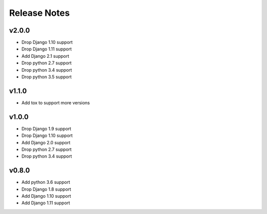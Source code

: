 Release Notes
=============

v2.0.0
------
* Drop Django 1.10 support
* Drop Django 1.11 support
* Add Django 2.1 support
* Drop python 2.7 support
* Drop python 3.4 support
* Drop python 3.5 support

v1.1.0
------
* Add tox to support more versions

v1.0.0
------
* Drop Django 1.9 support
* Drop Django 1.10 support
* Add Django 2.0 support
* Drop python 2.7 support
* Drop python 3.4 support

v0.8.0
------
* Add python 3.6 support
* Drop Django 1.8 support
* Add Django 1.10 support
* Add Django 1.11 support
